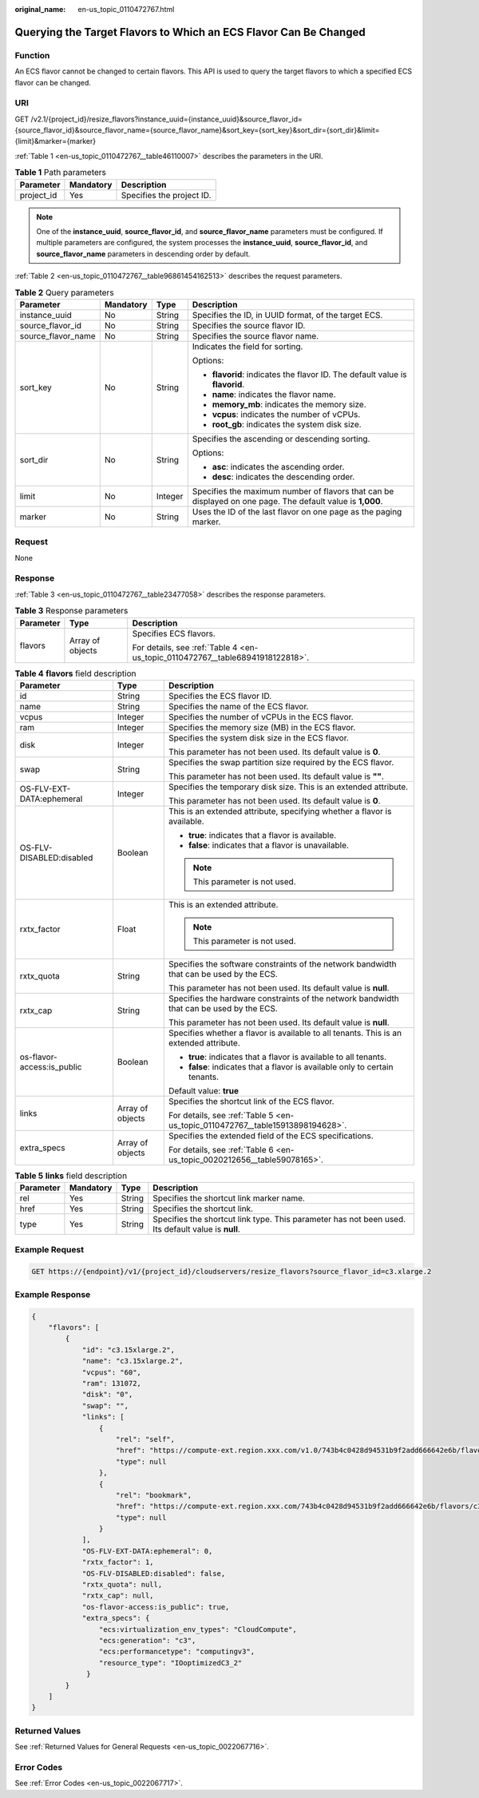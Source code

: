 :original_name: en-us_topic_0110472767.html

.. _en-us_topic_0110472767:

Querying the Target Flavors to Which an ECS Flavor Can Be Changed
=================================================================

Function
--------

An ECS flavor cannot be changed to certain flavors. This API is used to query the target flavors to which a specified ECS flavor can be changed.

URI
---

GET /v2.1/{project_id}/resize_flavors?instance_uuid={instance_uuid}&source_flavor_id={source_flavor_id}&source_flavor_name={source_flavor_name}&sort_key={sort_key}&sort_dir={sort_dir}&limit={limit}&marker={marker}

:ref:`Table 1 <en-us_topic_0110472767__table46110007>` describes the parameters in the URI.

.. _en-us_topic_0110472767__table46110007:

.. table:: **Table 1** Path parameters

   ========== ========= =========================
   Parameter  Mandatory Description
   ========== ========= =========================
   project_id Yes       Specifies the project ID.
   ========== ========= =========================

.. note::

   One of the **instance_uuid**, **source_flavor_id**, and **source_flavor_name** parameters must be configured. If multiple parameters are configured, the system processes the **instance_uuid**, **source_flavor_id**, and **source_flavor_name** parameters in descending order by default.

:ref:`Table 2 <en-us_topic_0110472767__table96861454162513>` describes the request parameters.

.. _en-us_topic_0110472767__table96861454162513:

.. table:: **Table 2** Query parameters

   +--------------------+-----------------+-----------------+------------------------------------------------------------------------------------------------------------+
   | Parameter          | Mandatory       | Type            | Description                                                                                                |
   +====================+=================+=================+============================================================================================================+
   | instance_uuid      | No              | String          | Specifies the ID, in UUID format, of the target ECS.                                                       |
   +--------------------+-----------------+-----------------+------------------------------------------------------------------------------------------------------------+
   | source_flavor_id   | No              | String          | Specifies the source flavor ID.                                                                            |
   +--------------------+-----------------+-----------------+------------------------------------------------------------------------------------------------------------+
   | source_flavor_name | No              | String          | Specifies the source flavor name.                                                                          |
   +--------------------+-----------------+-----------------+------------------------------------------------------------------------------------------------------------+
   | sort_key           | No              | String          | Indicates the field for sorting.                                                                           |
   |                    |                 |                 |                                                                                                            |
   |                    |                 |                 | Options:                                                                                                   |
   |                    |                 |                 |                                                                                                            |
   |                    |                 |                 | -  **flavorid**: indicates the flavor ID. The default value is **flavorid**.                               |
   |                    |                 |                 | -  **name**: indicates the flavor name.                                                                    |
   |                    |                 |                 | -  **memory_mb**: indicates the memory size.                                                               |
   |                    |                 |                 | -  **vcpus**: indicates the number of vCPUs.                                                               |
   |                    |                 |                 | -  **root_gb**: indicates the system disk size.                                                            |
   +--------------------+-----------------+-----------------+------------------------------------------------------------------------------------------------------------+
   | sort_dir           | No              | String          | Specifies the ascending or descending sorting.                                                             |
   |                    |                 |                 |                                                                                                            |
   |                    |                 |                 | Options:                                                                                                   |
   |                    |                 |                 |                                                                                                            |
   |                    |                 |                 | -  **asc**: indicates the ascending order.                                                                 |
   |                    |                 |                 | -  **desc**: indicates the descending order.                                                               |
   +--------------------+-----------------+-----------------+------------------------------------------------------------------------------------------------------------+
   | limit              | No              | Integer         | Specifies the maximum number of flavors that can be displayed on one page. The default value is **1,000**. |
   +--------------------+-----------------+-----------------+------------------------------------------------------------------------------------------------------------+
   | marker             | No              | String          | Uses the ID of the last flavor on one page as the paging marker.                                           |
   +--------------------+-----------------+-----------------+------------------------------------------------------------------------------------------------------------+

Request
-------

None

Response
--------

:ref:`Table 3 <en-us_topic_0110472767__table23477058>` describes the response parameters.

.. _en-us_topic_0110472767__table23477058:

.. table:: **Table 3** Response parameters

   +-----------------------+-----------------------+--------------------------------------------------------------------------------+
   | Parameter             | Type                  | Description                                                                    |
   +=======================+=======================+================================================================================+
   | flavors               | Array of objects      | Specifies ECS flavors.                                                         |
   |                       |                       |                                                                                |
   |                       |                       | For details, see :ref:`Table 4 <en-us_topic_0110472767__table68941918122818>`. |
   +-----------------------+-----------------------+--------------------------------------------------------------------------------+

.. _en-us_topic_0110472767__table68941918122818:

.. table:: **Table 4** **flavors** field description

   +----------------------------+-----------------------+------------------------------------------------------------------------------------------+
   | Parameter                  | Type                  | Description                                                                              |
   +============================+=======================+==========================================================================================+
   | id                         | String                | Specifies the ECS flavor ID.                                                             |
   +----------------------------+-----------------------+------------------------------------------------------------------------------------------+
   | name                       | String                | Specifies the name of the ECS flavor.                                                    |
   +----------------------------+-----------------------+------------------------------------------------------------------------------------------+
   | vcpus                      | Integer               | Specifies the number of vCPUs in the ECS flavor.                                         |
   +----------------------------+-----------------------+------------------------------------------------------------------------------------------+
   | ram                        | Integer               | Specifies the memory size (MB) in the ECS flavor.                                        |
   +----------------------------+-----------------------+------------------------------------------------------------------------------------------+
   | disk                       | Integer               | Specifies the system disk size in the ECS flavor.                                        |
   |                            |                       |                                                                                          |
   |                            |                       | This parameter has not been used. Its default value is **0**.                            |
   +----------------------------+-----------------------+------------------------------------------------------------------------------------------+
   | swap                       | String                | Specifies the swap partition size required by the ECS flavor.                            |
   |                            |                       |                                                                                          |
   |                            |                       | This parameter has not been used. Its default value is **""**.                           |
   +----------------------------+-----------------------+------------------------------------------------------------------------------------------+
   | OS-FLV-EXT-DATA:ephemeral  | Integer               | Specifies the temporary disk size. This is an extended attribute.                        |
   |                            |                       |                                                                                          |
   |                            |                       | This parameter has not been used. Its default value is **0**.                            |
   +----------------------------+-----------------------+------------------------------------------------------------------------------------------+
   | OS-FLV-DISABLED:disabled   | Boolean               | This is an extended attribute, specifying whether a flavor is available.                 |
   |                            |                       |                                                                                          |
   |                            |                       | -  **true**: indicates that a flavor is available.                                       |
   |                            |                       | -  **false**: indicates that a flavor is unavailable.                                    |
   |                            |                       |                                                                                          |
   |                            |                       | .. note::                                                                                |
   |                            |                       |                                                                                          |
   |                            |                       |    This parameter is not used.                                                           |
   +----------------------------+-----------------------+------------------------------------------------------------------------------------------+
   | rxtx_factor                | Float                 | This is an extended attribute.                                                           |
   |                            |                       |                                                                                          |
   |                            |                       | .. note::                                                                                |
   |                            |                       |                                                                                          |
   |                            |                       |    This parameter is not used.                                                           |
   +----------------------------+-----------------------+------------------------------------------------------------------------------------------+
   | rxtx_quota                 | String                | Specifies the software constraints of the network bandwidth that can be used by the ECS. |
   |                            |                       |                                                                                          |
   |                            |                       | This parameter has not been used. Its default value is **null**.                         |
   +----------------------------+-----------------------+------------------------------------------------------------------------------------------+
   | rxtx_cap                   | String                | Specifies the hardware constraints of the network bandwidth that can be used by the ECS. |
   |                            |                       |                                                                                          |
   |                            |                       | This parameter has not been used. Its default value is **null**.                         |
   +----------------------------+-----------------------+------------------------------------------------------------------------------------------+
   | os-flavor-access:is_public | Boolean               | Specifies whether a flavor is available to all tenants. This is an extended attribute.   |
   |                            |                       |                                                                                          |
   |                            |                       | -  **true**: indicates that a flavor is available to all tenants.                        |
   |                            |                       | -  **false**: indicates that a flavor is available only to certain tenants.              |
   |                            |                       |                                                                                          |
   |                            |                       | Default value: **true**                                                                  |
   +----------------------------+-----------------------+------------------------------------------------------------------------------------------+
   | links                      | Array of objects      | Specifies the shortcut link of the ECS flavor.                                           |
   |                            |                       |                                                                                          |
   |                            |                       | For details, see :ref:`Table 5 <en-us_topic_0110472767__table15913898194628>`.           |
   +----------------------------+-----------------------+------------------------------------------------------------------------------------------+
   | extra_specs                | Array of objects      | Specifies the extended field of the ECS specifications.                                  |
   |                            |                       |                                                                                          |
   |                            |                       | For details, see :ref:`Table 6 <en-us_topic_0020212656__table59078165>`.                 |
   +----------------------------+-----------------------+------------------------------------------------------------------------------------------+

.. _en-us_topic_0110472767__table15913898194628:

.. table:: **Table 5** **links** field description

   +-----------+-----------+--------+----------------------------------------------------------------------------------------------------+
   | Parameter | Mandatory | Type   | Description                                                                                        |
   +===========+===========+========+====================================================================================================+
   | rel       | Yes       | String | Specifies the shortcut link marker name.                                                           |
   +-----------+-----------+--------+----------------------------------------------------------------------------------------------------+
   | href      | Yes       | String | Specifies the shortcut link.                                                                       |
   +-----------+-----------+--------+----------------------------------------------------------------------------------------------------+
   | type      | Yes       | String | Specifies the shortcut link type. This parameter has not been used. Its default value is **null**. |
   +-----------+-----------+--------+----------------------------------------------------------------------------------------------------+

Example Request
---------------

.. code-block:: text

   GET https://{endpoint}/v1/{project_id}/cloudservers/resize_flavors?source_flavor_id=c3.xlarge.2

Example Response
----------------

.. code-block::

   {
       "flavors": [
           {
               "id": "c3.15xlarge.2",
               "name": "c3.15xlarge.2",
               "vcpus": "60",
               "ram": 131072,
               "disk": "0",
               "swap": "",
               "links": [
                   {
                       "rel": "self",
                       "href": "https://compute-ext.region.xxx.com/v1.0/743b4c0428d94531b9f2add666642e6b/flavors/c3.15xlarge.2",
                       "type": null
                   },
                   {
                       "rel": "bookmark",
                       "href": "https://compute-ext.region.xxx.com/743b4c0428d94531b9f2add666642e6b/flavors/c3.15xlarge.2",
                       "type": null
                   }
               ],
               "OS-FLV-EXT-DATA:ephemeral": 0,
               "rxtx_factor": 1,
               "OS-FLV-DISABLED:disabled": false,
               "rxtx_quota": null,
               "rxtx_cap": null,
               "os-flavor-access:is_public": true,
               "extra_specs": {
                   "ecs:virtualization_env_types": "CloudCompute",
                   "ecs:generation": "c3",
                   "ecs:performancetype": "computingv3",
                   "resource_type": "IOoptimizedC3_2"
                }
           }
       ]
   }

Returned Values
---------------

See :ref:`Returned Values for General Requests <en-us_topic_0022067716>`.

Error Codes
-----------

See :ref:`Error Codes <en-us_topic_0022067717>`.
